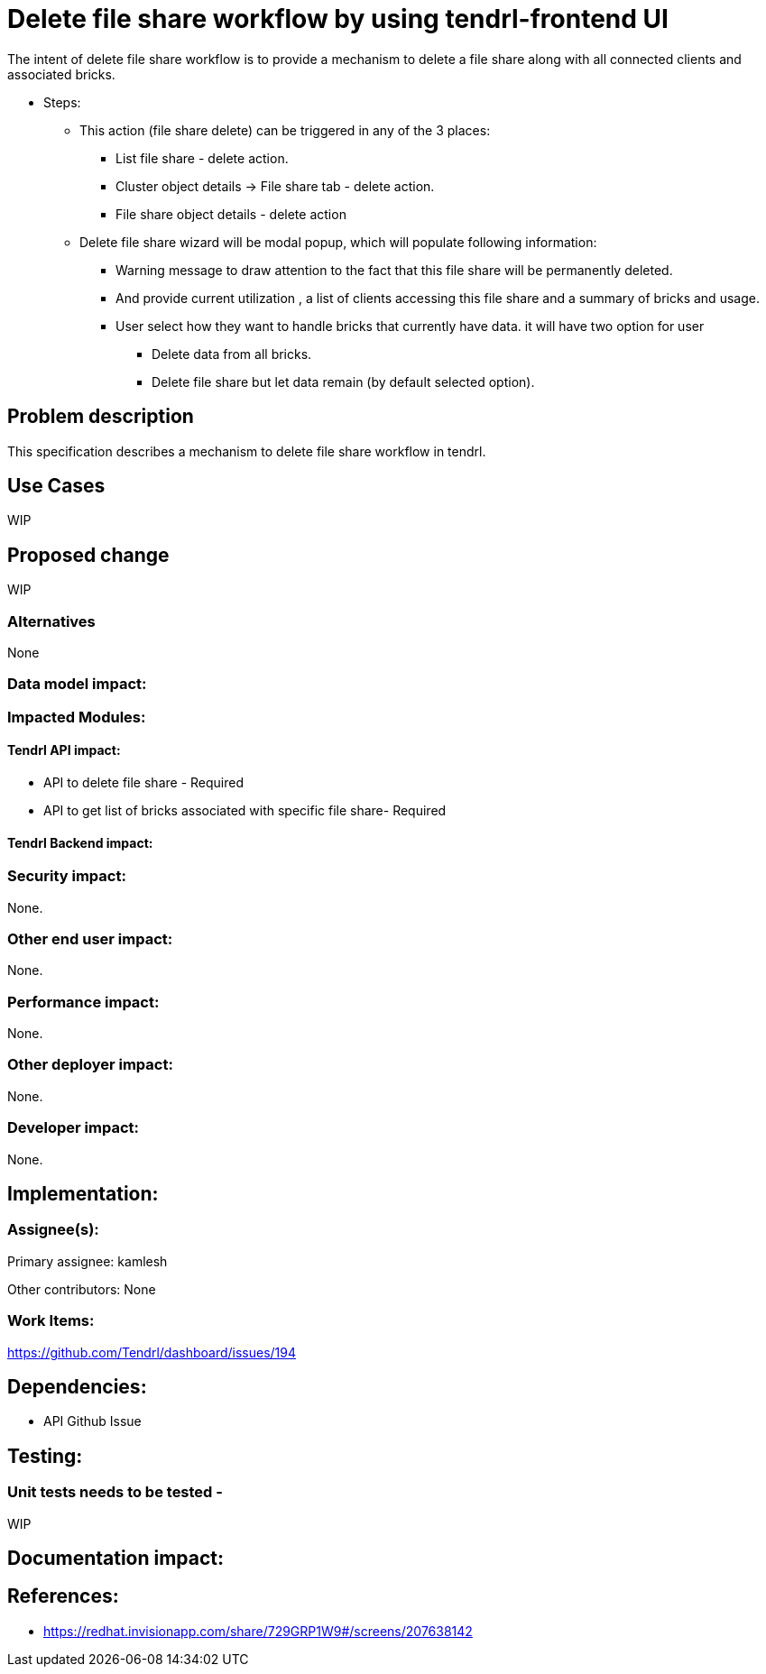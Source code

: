 = Delete file share workflow by using tendrl-frontend UI

The intent of delete file share workflow is to provide a mechanism to delete a file share along with all connected clients and associated bricks.

* Steps: 

    - This action (file share delete) can be triggered in any of the 3 places: 

        ** List file share - delete action.

        ** Cluster object details -> File share tab - delete action.

        ** File share object details - delete action

    - Delete file share wizard will be modal popup, which will populate following information:

    	** Warning message to draw attention to the fact that this file share will be permanently deleted.

    	** And provide current utilization , a list of clients accessing this file share and a summary of bricks and usage.

    	** User select how they want to handle bricks that currently have data.
    	  it will have two option for user 

    	  *** Delete data from all bricks.
    	  *** Delete file share but let data remain (by default selected option).


== Problem description

This specification describes a mechanism to delete file share workflow in tendrl.

== Use Cases

WIP

== Proposed change

WIP

=== Alternatives

None

=== Data model impact:

=== Impacted Modules:

==== Tendrl API impact:

    * API to delete file share - Required

    * API to get list of bricks associated with specific file share- Required

==== Tendrl Backend impact:

=== Security impact:

None.

=== Other end user impact:

None.

=== Performance impact:


None.

=== Other deployer impact:


None.

=== Developer impact:


None.


== Implementation:


=== Assignee(s):


Primary assignee:
  kamlesh

Other contributors:
  None

=== Work Items:

https://github.com/Tendrl/dashboard/issues/194

== Dependencies:

* API Github Issue

== Testing:

=== Unit tests needs to be tested -

WIP

== Documentation impact:

== References:

* https://redhat.invisionapp.com/share/729GRP1W9#/screens/207638142